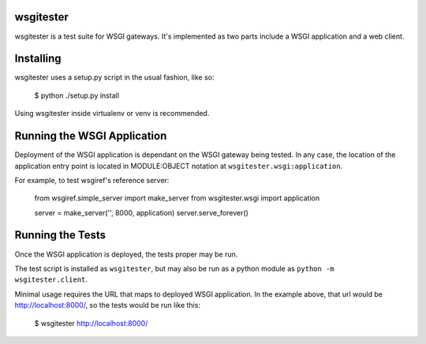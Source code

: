 
wsgitester
==========

wsgitester is a test suite for WSGI gateways.  It's implemented as two
parts include a WSGI application and a web client.

Installing
==========

wsgitester uses a setup.py script in the usual fashion, like so:

    $ python ./setup.py install

Using wsgitester inside virtualenv or venv is recommended.

Running the WSGI Application
============================

Deployment of the WSGI application is dependant on the WSGI gateway being
tested.  In any case, the location of the application entry point is
located in MODULE:OBJECT notation at ``wsgitester.wsgi:application``.

For example, to test wsgiref's reference server:

    from wsgiref.simple_server import make_server
    from wsgitester.wsgi import application

    server = make_server('', 8000, application)
    server.serve_forever()

Running the Tests
=================

Once the WSGI application is deployed, the tests proper may be run.

The test script is installed as ``wsgitester``, but may also be run
as a python module as ``python -m wsgitester.client``.

Minimal usage requires the URL that maps to deployed WSGI application.
In the example above, that url would be http://localhost:8000/, so 
the tests would be run like this:

    $ wsgitester http://localhost:8000/
